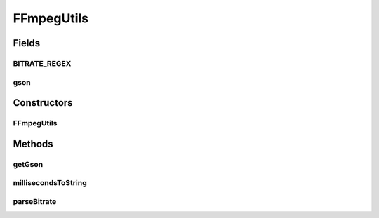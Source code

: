 .. java:import:: com.google.gson Gson

.. java:import:: com.google.gson GsonBuilder

.. java:import:: net.bramp.commons.lang3.math.gson FractionAdapter

.. java:import:: net.bramp.ffmpeg.gson LowercaseEnumTypeAdapterFactory

.. java:import:: net.bramp.ffmpeg.gson NamedBitsetAdapter

.. java:import:: net.bramp.ffmpeg.probe FFmpegDisposition

.. java:import:: org.apache.commons.lang3.math Fraction

.. java:import:: java.util.regex Matcher

.. java:import:: java.util.regex Pattern

FFmpegUtils
===========

.. java:package:: net.bramp.ffmpeg
   :noindex:

.. java:type:: public final class FFmpegUtils

   Helper class with commonly used methods

Fields
------
BITRATE_REGEX
^^^^^^^^^^^^^

.. java:field:: static final Pattern BITRATE_REGEX
   :outertype: FFmpegUtils

gson
^^^^

.. java:field:: static final Gson gson
   :outertype: FFmpegUtils

Constructors
------------
FFmpegUtils
^^^^^^^^^^^

.. java:constructor::  FFmpegUtils()
   :outertype: FFmpegUtils

Methods
-------
getGson
^^^^^^^

.. java:method:: static Gson getGson()
   :outertype: FFmpegUtils

millisecondsToString
^^^^^^^^^^^^^^^^^^^^

.. java:method:: public static String millisecondsToString(long milliseconds)
   :outertype: FFmpegUtils

   Convert milliseconds to "hh:mm:ss.ms" String representation.

   :param milliseconds: time duration in milliseconds
   :return: time duration in human-readable format

parseBitrate
^^^^^^^^^^^^

.. java:method:: public static long parseBitrate(String bitrate)
   :outertype: FFmpegUtils

   Converts a string representation of bitrate to a long of bits per second

   :param bitrate: in the form of 12.3kbits/s
   :return: the bitrate in bits per second.

